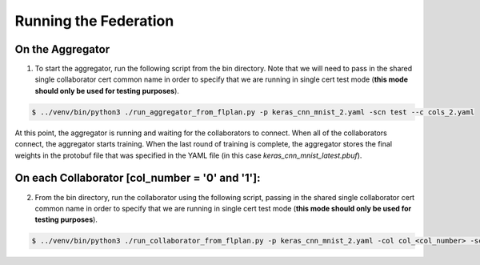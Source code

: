 .. # Copyright (C) 2020 Intel Corporation
.. # Licensed under the Apache License, Version 2.0 (the "License");
.. # you may not use this file except in compliance with the License.
.. # You may obtain a copy of the License at
.. #
.. #     http://www.apache.org/licenses/LICENSE-2.0
.. #
.. # Unless required by applicable law or agreed to in writing, software
.. # distributed under the License is distributed on an "AS IS" BASIS,
.. # WITHOUT WARRANTIES OR CONDITIONS OF ANY KIND, either express or implied.
.. # See the License for the specific language governing permissions and
.. # limitations under the License.

Running the Federation
######################



On the Aggregator
~~~~~~~~~~~~~~~~~


1.	To start the aggregator, run the following script from the bin directory. Note that we will need to pass in the shared single collaborator cert common name in order to specify that we are running in single cert test mode (**this mode should only be used for testing purposes**).

.. code-block:: console

   $ ../venv/bin/python3 ./run_aggregator_from_flplan.py -p keras_cnn_mnist_2.yaml -scn test --c cols_2.yaml



At this point, the aggregator is running and waiting
for the collaborators to connect. When all of the collaborators
connect, the aggregator starts training. When the last round of
training is complete, the aggregator stores the final weights in
the protobuf file that was specified in the YAML file
(in this case *keras_cnn_mnist_latest.pbuf*).


On each Collaborator [col_number = '0' and '1']:
~~~~~~~~~~~~~~~~~~~~~~~~~~~~~~~~~~~~~~~~~~~~~~~~~


2. From the bin directory, run the collaborator using the following script, passing in the shared single collaborator cert common name in order to specify that we are running in single cert test mode (**this mode should only be used for testing purposes**).

.. code-block:: console

   $ ../venv/bin/python3 ./run_collaborator_from_flplan.py -p keras_cnn_mnist_2.yaml -col col_<col_number> -scn test
